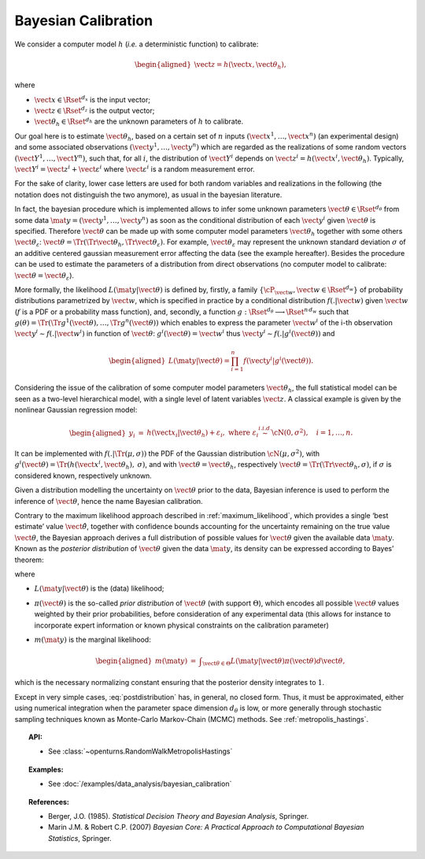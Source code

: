 Bayesian Calibration
--------------------

We consider a computer model :math:`h` (*i.e.* a deterministic function)
to calibrate:

.. math::

   \begin{aligned}
       \vect{z} = h(\vect{x}, \vect{\theta}_h),
     \end{aligned}

where

-  :math:`\vect{x} \in \Rset^{d_x}` is the input vector;

-  :math:`\vect{z} \in \Rset^{d_z}` is the output vector;

-  :math:`\vect{\theta}_h \in \Rset^{d_h}` are the unknown parameters of
   :math:`h` to calibrate.

Our goal here is to estimate :math:`\vect{\theta}_h`, based on a certain
set of :math:`n` inputs :math:`(\vect{x}^1, \ldots, \vect{x}^n)` (an
experimental design) and some associated observations
:math:`(\vect{y}^1, \ldots, \vect{y}^n)` which are regarded as the
realizations of some random vectors
:math:`(\vect{Y}^1, \ldots, \vect{Y}^n)`, such that, for all :math:`i`,
the distribution of :math:`\vect{Y}^i` depends on
:math:`\vect{z}^i = h(\vect{x}^i, \vect{\theta}_h)`. Typically,
:math:`\vect{Y}^i = \vect{z}^i + \vect{\varepsilon}^i` where
:math:`\vect{\varepsilon}^i` is a random measurement error.

For the sake of clarity, lower case letters are used for both random
variables and realizations in the following (the notation does not
distinguish the two anymore), as usual in the bayesian literature.

In fact, the bayesian procedure which is implemented allows to infer
some unknown parameters :math:`\vect{\theta}\in\Rset^{d_\theta}` from
some data :math:`\mat{y} = (\vect{y}^1, \ldots, \vect{y}^n)` as soon as
the conditional distribution of each :math:`\vect{y}^i` given
:math:`\vect{\theta}` is specified. Therefore :math:`\vect{\theta}` can
be made up with some computer model parameters :math:`\vect{\theta}_h`
together with some others :math:`\vect{\theta}_\varepsilon`:
:math:`\vect{\theta} = \Tr{(\Tr{\vect{\theta}_h}, \Tr{\vect{\theta}_\varepsilon})}`.
For example, :math:`\vect{\theta}_\varepsilon` may represent the unknown
standard deviation :math:`\sigma` of an additive centered gaussian
measurement error affecting the data (see the example hereafter).
Besides the procedure can be used to estimate the parameters of a
distribution from direct observations (no computer model to calibrate:
:math:`\vect{\theta} = \vect{\theta}_\varepsilon`).

More formally, the likelihood :math:`L(\mat{y} | \vect{\theta})` is
defined by, firstly, a family
:math:`\{\cP_{\vect{w}}, \vect{w} \in \Rset^{d_w}\}` of probability
distributions parametrized by :math:`\vect{w}`, which is specified in
practice by a conditional distribution :math:`f(.|\vect{w})` given
:math:`\vect{w}` (:math:`f` is a PDF or a probability mass function),
and, secondly, a function
:math:`g:\Rset^{d_\theta} \longrightarrow \Rset^{n\,d_w}` such that
:math:`g(\theta) = \Tr{(\Tr{g^1(\vect{\theta})}, \ldots, \Tr{g^n(\vect{\theta})})}`
which enables to express the parameter :math:`\vect{w}^i` of the i-th
observation :math:`\vect{y}^i \sim f(.|\vect{w}^i)` in function of
:math:`\vect{\theta}`: :math:`g^i(\vect{\theta}) = \vect{w}^i` thus
:math:`\vect{y}^i \sim f(.|g^i(\vect{\theta}))` and

.. math::

   \begin{aligned}
       L(\mat{y} | \vect{\theta}) = \prod_{i=1}^n f(\vect{y}^i|g^i(\vect{\theta})).
     \end{aligned}

Considering the issue of the calibration of some computer model
parameters :math:`\vect{\theta}_h`, the full statistical model can be
seen as a two-level hierarchical model, with a single level of latent
variables :math:`\vect{z}`. A classical example is given by the
nonlinear Gaussian regression model:

.. math::

   \begin{aligned}
       y_i &=& h(\vect{x}_i|\vect{\theta}_h) + \varepsilon_i,
       \mbox{ where } \varepsilon_i \stackrel{i.i.d.}{\sim} \cN(0, \sigma^2),
       \quad i = 1,\ldots, n.
     \end{aligned}

It can be implemented with :math:`f(.|\Tr{(\mu, \sigma)})` the PDF of
the Gaussian distribution :math:`\cN(\mu, \sigma^2)`, with
:math:`g^i(\vect{\theta}) = \Tr{(h(\vect{x}^i, \vect{\theta}_h), \:\sigma)}`,
and with :math:`\vect{\theta} = \vect{\theta}_h`, respectively
:math:`\vect{\theta} = \Tr{(\Tr{\vect{\theta}_h}, \sigma)}`, if
:math:`\sigma` is considered known, respectively unknown.

Given a distribution modelling the uncertainty on :math:`\vect{\theta}`
prior to the data, Bayesian inference is used to perform the inference
of :math:`\vect{\theta}`, hence the name Bayesian calibration.

Contrary to the maximum likelihood approach described in :ref:`maximum_likelihood`, which
provides a single ‘best estimate’ value :math:`\hat{\vect{\theta}}`,
together with confidence bounds accounting for the uncertainty remaining
on the true value :math:`\vect{\theta}`, the Bayesian approach derives a
full distribution of possible values for :math:`\vect{\theta}` given the
available data :math:`\mat{y}`. Known as the *posterior distribution* of
:math:`\vect{\theta}` given the data :math:`\mat{y}`, its density can be
expressed according to Bayes’ theorem:

.. math::
  :label: postdistribution

   \begin{aligned}
   \label{eq:post_distribution}
       \pi(\vect{\theta} | \mat{y}) &=& \frac{L(\mat{y} | \vect{\theta}) \times \pi(\vect{\theta})}{m(\mat{y})},
     \end{aligned}

where

-  :math:`L(\mat{y} | \vect{\theta})` is the (data) likelihood;

-  :math:`\pi(\vect{\theta})` is the so-called *prior distribution* of
   :math:`\vect{\theta}` (with support :math:`\Theta`), which encodes
   all possible :math:`\vect{\theta}` values weighted by their prior
   probabilities, before consideration of any experimental data (this
   allows for instance to incorporate expert information or known
   physical constraints on the calibration parameter)

-  :math:`m(\mat{y})` is the marginal likelihood:

   .. math::

      \begin{aligned}
            m(\mat{y}) &=& \displaystyle\int_{\vect{\theta}\in\Theta} L(\mat{y} | \vect{\theta}) \pi(\vect{\theta}) d\vect{\theta},
          \end{aligned}

which is the necessary normalizing constant ensuring that the
posterior density integrates to :math:`1`.

Except in very simple cases, :eq:`postdistribution` has, in general,
no closed form. Thus, it must be approximated, either using numerical
integration when the parameter space dimension :math:`d_\theta` is low,
or more generally through stochastic sampling techniques known as
Monte-Carlo Markov-Chain (MCMC) methods. See :ref:`metropolis_hastings`.

.. topic:: API:

    - See :class:`~openturns.RandomWalkMetropolisHastings`


.. topic:: Examples:

    - See :doc:`/examples/data_analysis/bayesian_calibration`

.. topic:: References:

    - Berger, J.O. (1985). *Statistical Decision Theory and Bayesian Analysis*, Springer.
    - Marin J.M. \& Robert C.P. (2007) *Bayesian Core: A Practical Approach to Computational Bayesian Statistics*, Springer.
